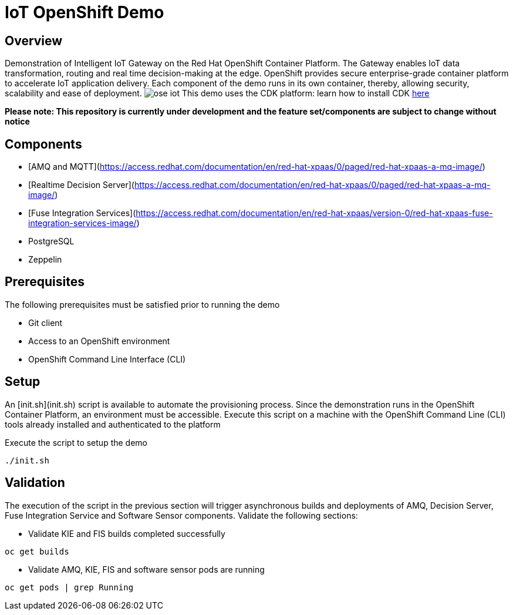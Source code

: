 = IoT OpenShift Demo

:Author:    Andrew Block, Ishu Verma
:Email:     ablock@redhat.com, iverma@redhat.com
:Date:      10/10/2016

== Overview
Demonstration of Intelligent IoT Gateway on the Red Hat OpenShift Container Platform. The Gateway enables IoT data transformation, routing and real time decision-making at the edge. OpenShift provides secure enterprise-grade container platform to accelerate IoT application delivery. Each component of the demo runs in its own container, thereby, allowing security, scalability and ease of deployment. 
image:images/ose-iot.png[]
This demo uses the CDK platform: learn how to install CDK https://github.com/redhatdemocentral/cdk-install-demo[here]

*Please note: This repository is currently under development and the feature set/components are subject to change without notice*

== Components

* [AMQ and MQTT](https://access.redhat.com/documentation/en/red-hat-xpaas/0/paged/red-hat-xpaas-a-mq-image/)
* [Realtime Decision Server](https://access.redhat.com/documentation/en/red-hat-xpaas/0/paged/red-hat-xpaas-a-mq-image/)
* [Fuse Integration Services](https://access.redhat.com/documentation/en/red-hat-xpaas/version-0/red-hat-xpaas-fuse-integration-services-image/)
* PostgreSQL
* Zeppelin

== Prerequisites

The following prerequisites must be satisfied prior to running the demo

* Git client
* Access to an OpenShift environment
* OpenShift Command Line Interface (CLI)

## Setup

An [init.sh](init.sh) script is available to automate the provisioning process. Since the demonstration runs in the OpenShift Container Platform, an environment must be accessible. Execute this script on a machine with the OpenShift Command Line (CLI) tools already installed and authenticated to the platform

Execute the script to setup the demo

```
./init.sh
```

== Validation

The execution of the script in the previous section will trigger asynchronous builds and deployments of AMQ, Decision Server, Fuse Integration Service and Software Sensor components. Validate the following sections:

* Validate KIE and FIS builds completed successfully

```
oc get builds
```

* Validate AMQ, KIE, FIS and software sensor pods are running

```
oc get pods | grep Running
```
